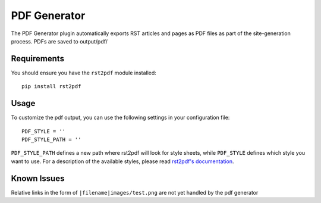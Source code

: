 -------------
PDF Generator
-------------

The PDF Generator plugin automatically exports RST articles and pages
as PDF files as part of the site-generation process. PDFs are saved to
output/pdf/

Requirements
------------
You should ensure you have the ``rst2pdf`` module installed::

	pip install rst2pdf

Usage
-----
To customize the pdf output, you can use the following settings in your
configuration file::

	PDF_STYLE = ''
	PDF_STYLE_PATH = ''

``PDF_STYLE_PATH`` defines a new path where rst2pdf will look for style sheets,
while ``PDF_STYLE`` defines which style you want to use. For a description of
the available styles, please read `rst2pdf's documentation`_.

.. _rst2pdf's documentation: http://rst2pdf.ralsina.me/handbook.html#styles

Known Issues
------------
Relative links in the form of ``|filename|images/test.png`` are not yet handled
by the pdf generator

